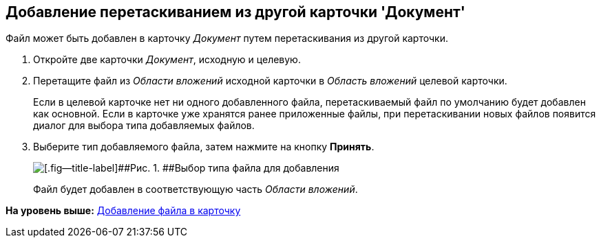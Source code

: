 [[ariaid-title1]]
== Добавление перетаскиванием из другой карточки 'Документ'

Файл может быть добавлен в карточку [.dfn .term]_Документ_ путем перетаскивания из другой карточки.

. [.ph .cmd]#Откройте две карточки [.dfn .term]_Документ_, исходную и целевую.#
. [.ph .cmd]#Перетащите файл из [.dfn .term]_Области вложений_ исходной карточки в [.dfn .term]_Область вложений_ целевой карточки.#
+
Если в целевой карточке нет ни одного добавленного файла, перетаскиваемый файл по умолчанию будет добавлен как основной. Если в карточке уже хранятся ранее приложенные файлы, при перетаскивании новых файлов появится диалог для выбора типа добавляемых файлов.
. [.ph .cmd]#Выберите тип добавляемого файла, затем нажмите на кнопку [.ph .uicontrol]*Принять*.#
+
image::img/Dcard_file_select_type.png[[.fig--title-label]##Рис. 1. ##Выбор типа файла для добавления]
+
Файл будет добавлен в соответствующую часть [.dfn .term]_Области вложений_.

*На уровень выше:* xref:../topics/DCard_file_add.adoc[Добавление файла в карточку]
